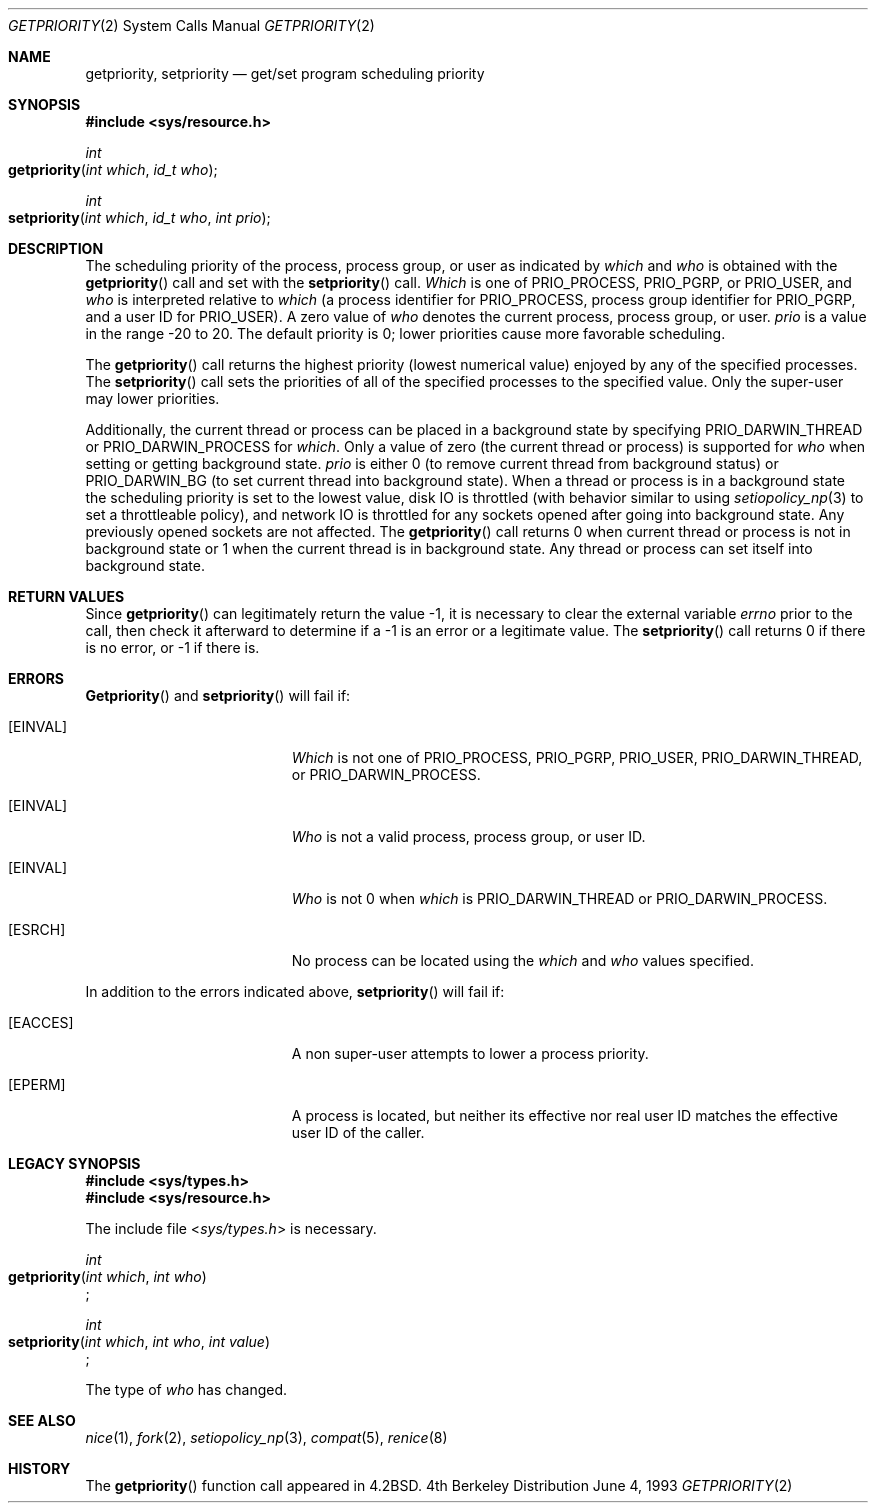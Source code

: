 .\"	$NetBSD: getpriority.2,v 1.4 1995/02/27 12:33:15 cgd Exp $
.\"
.\" Copyright (c) 1980, 1991, 1993
.\"	The Regents of the University of California.  All rights reserved.
.\"
.\" Redistribution and use in source and binary forms, with or without
.\" modification, are permitted provided that the following conditions
.\" are met:
.\" 1. Redistributions of source code must retain the above copyright
.\"    notice, this list of conditions and the following disclaimer.
.\" 2. Redistributions in binary form must reproduce the above copyright
.\"    notice, this list of conditions and the following disclaimer in the
.\"    documentation and/or other materials provided with the distribution.
.\" 3. All advertising materials mentioning features or use of this software
.\"    must display the following acknowledgement:
.\"	This product includes software developed by the University of
.\"	California, Berkeley and its contributors.
.\" 4. Neither the name of the University nor the names of its contributors
.\"    may be used to endorse or promote products derived from this software
.\"    without specific prior written permission.
.\"
.\" THIS SOFTWARE IS PROVIDED BY THE REGENTS AND CONTRIBUTORS ``AS IS'' AND
.\" ANY EXPRESS OR IMPLIED WARRANTIES, INCLUDING, BUT NOT LIMITED TO, THE
.\" IMPLIED WARRANTIES OF MERCHANTABILITY AND FITNESS FOR A PARTICULAR PURPOSE
.\" ARE DISCLAIMED.  IN NO EVENT SHALL THE REGENTS OR CONTRIBUTORS BE LIABLE
.\" FOR ANY DIRECT, INDIRECT, INCIDENTAL, SPECIAL, EXEMPLARY, OR CONSEQUENTIAL
.\" DAMAGES (INCLUDING, BUT NOT LIMITED TO, PROCUREMENT OF SUBSTITUTE GOODS
.\" OR SERVICES; LOSS OF USE, DATA, OR PROFITS; OR BUSINESS INTERRUPTION)
.\" HOWEVER CAUSED AND ON ANY THEORY OF LIABILITY, WHETHER IN CONTRACT, STRICT
.\" LIABILITY, OR TORT (INCLUDING NEGLIGENCE OR OTHERWISE) ARISING IN ANY WAY
.\" OUT OF THE USE OF THIS SOFTWARE, EVEN IF ADVISED OF THE POSSIBILITY OF
.\" SUCH DAMAGE.
.\"
.\"     @(#)getpriority.2	8.1 (Berkeley) 6/4/93
.\"
.Dd June 4, 1993
.Dt GETPRIORITY 2
.Os BSD 4
.Sh NAME
.Nm getpriority ,
.Nm setpriority
.Nd get/set program scheduling priority
.Sh SYNOPSIS
.Fd #include <sys/resource.h>
.Ft int
.Fo getpriority
.Fa "int which"
.Fa "id_t who"
.Fc
.Ft int
.Fo setpriority
.Fa "int which"
.Fa "id_t who"
.Fa "int prio"
.Fc
.Sh DESCRIPTION
The scheduling priority of the process, process group, or user as indicated by
.Fa which
and
.Fa who
is obtained with the
.Fn getpriority
call and set with the
.Fn setpriority
call.
.Fa Which
is one of
.Dv PRIO_PROCESS ,
.Dv PRIO_PGRP ,
or
.Dv PRIO_USER ,
and 
.Fa who
is interpreted relative to 
.Fa which
(a process identifier for
.Dv PRIO_PROCESS ,
process group
identifier for
.Dv PRIO_PGRP ,
and a user ID for
.Dv PRIO_USER ) .
A zero value of
.Fa who
denotes the current process, process group, or user.
.Fa prio
is a value in the range -20 to 20.  The default priority is 0;
lower priorities cause more favorable scheduling.
.Pp
The
.Fn getpriority
call returns the highest priority (lowest numerical value)
enjoyed by any of the specified processes.
The
.Fn setpriority
call sets the priorities of all of the specified processes
to the specified value.  Only the super-user may lower priorities.
.Pp
Additionally, the current thread or process can be placed in a background state
by specifying PRIO_DARWIN_THREAD or PRIO_DARWIN_PROCESS for
.Fa which .
Only a value of zero (the current thread or process) is supported for
.Fa who
when setting or getting background state.
.Fa prio
is either 0 (to remove current thread from background status) or PRIO_DARWIN_BG
(to set current thread into background state).
When a thread or process is in a background state the scheduling priority is set
to the lowest value, disk IO is throttled (with behavior similar to using
.Xr setiopolicy_np 3
to set a throttleable policy), and network IO is throttled for
any sockets opened after going into background state.  Any previously opened
sockets are not affected.
The
.Fn getpriority
call returns 0 when current thread or process is not in background state or 1
when the current thread is in background state.  Any thread or process can set
itself into background state.
.Sh RETURN VALUES
Since
.Fn getpriority
can legitimately return the value -1, it is necessary
to clear the external variable
.Va errno
prior to the
call, then check it afterward to determine
if a -1 is an error or a legitimate value.
The
.Fn setpriority
call returns 0 if there is no error, or
-1 if there is.
.Sh ERRORS
.Fn Getpriority
and
.Fn setpriority
will fail if:
.Bl -tag -width Er
.\" ==========
.It Bq Er EINVAL
.Fa Which
is not one of
.Dv PRIO_PROCESS ,
.Dv PRIO_PGRP ,
.Dv PRIO_USER ,
.Dv PRIO_DARWIN_THREAD ,
or
.Dv PRIO_DARWIN_PROCESS .
.\" ==========
.It Bq Er EINVAL
.Fa Who
is not a valid process, process group, or user ID.
.\" ==========
.It Bq Er EINVAL
.Fa Who
is not 0 when
.Fa which
is 
.Dv PRIO_DARWIN_THREAD
or
.Dv PRIO_DARWIN_PROCESS .
.\" ==========
.It Bq Er ESRCH
No process can be located using the 
.Fa which
and
.Fa who
values specified.
.El
.Pp
.Bl -tag -width Er
In addition to the errors indicated above,
.Fn setpriority
will fail if:
.\" ==========
.It Bq Er EACCES
A non super-user attempts to lower a process priority.
.\" ==========
.It Bq Er EPERM
A process is located,
but neither its effective nor real user ID
matches the effective user ID of the caller.
.El
.Sh LEGACY SYNOPSIS
.Fd #include <sys/types.h>
.Fd #include <sys/resource.h>
.Pp
The include file
.In sys/types.h
is necessary.
.Pp
.Ft int
.br
.Fo getpriority
.Fa "int which"
.Fa "int who"
.Fc ;
.Pp
.Ft int
.br
.Fo setpriority
.Fa "int which"
.Fa "int who"
.Fa "int value"
.Fc ;
.Pp
The type of
.Fa who
has changed.
.Sh SEE ALSO
.Xr nice 1 ,
.Xr fork 2 ,
.Xr setiopolicy_np 3 ,
.Xr compat 5 ,
.Xr renice 8
.Sh HISTORY
The
.Fn getpriority
function call appeared in
.Bx 4.2 .
